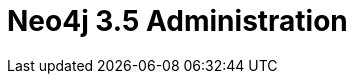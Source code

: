 = Neo4j 3.5 Administration
:categories: legacy-35
:status: redirect
:redirect: https://neo4j.com/graphacademy/training-admin-35/enrollment/